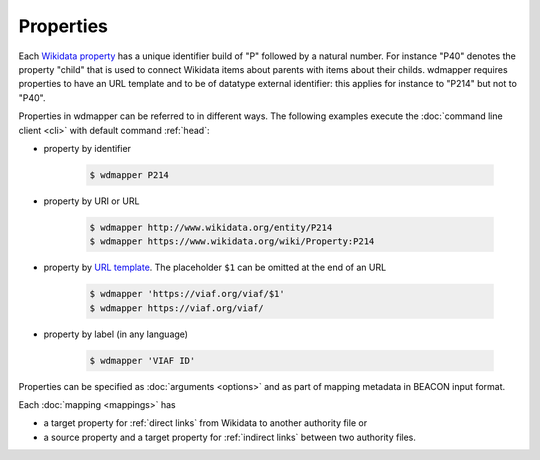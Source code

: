 Properties
==========

Each `Wikidata property <https://www.wikidata.org/wiki/Help:Properties>`__ has
a unique identifier build of "P" followed by a natural number. For instance
"P40" denotes the property "child" that is used to connect Wikidata items about
parents with items about their childs.  wdmapper requires properties to have an
URL template and to be of datatype external identifier: this applies for
instance to "P214" but not to "P40".

Properties in wdmapper can be referred to in different ways. The following
examples execute the :doc:`command line client <cli>` with default command
:ref:`head`:

- property by identifier

    .. code:: shell

        $ wdmapper P214

- property by URI or URL

    .. code:: shell

        $ wdmapper http://www.wikidata.org/entity/P214
        $ wdmapper https://www.wikidata.org/wiki/Property:P214

- property by `URL template <https://www.wikidata.org/wiki/Property:P1630>`__.
  The placeholder ``$1`` can be omitted at the end of an URL

    .. code:: shell

        $ wdmapper 'https://viaf.org/viaf/$1'
        $ wdmapper https://viaf.org/viaf/

- property by label (in any language)

    .. code:: shell

        $ wdmapper 'VIAF ID'

Properties can be specified as :doc:`arguments <options>` and as part of
mapping metadata in BEACON input format.

Each :doc:`mapping <mappings>` has 

- a target property for :ref:`direct links` from Wikidata to another authority file or

- a source property and a target property for :ref:`indirect links` between two authority files.
